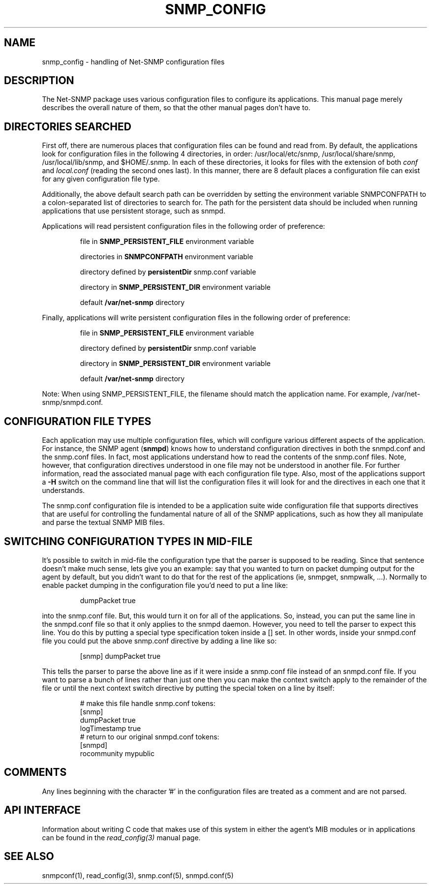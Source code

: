 .TH SNMP_CONFIG 5 "5 May 2005" V5.4.1 "Net-SNMP"
.UC 4
.SH NAME
snmp_config - handling of Net-SNMP configuration files
.SH DESCRIPTION
The Net-SNMP package uses various configuration files to configure its 
applications.  This manual page merely describes the overall nature of 
them, so that the other manual pages don't have to.
.SH "DIRECTORIES SEARCHED"
First off, there are numerous places that configuration files can be
found and read from.  By default, the applications look for
configuration files in the following 4 directories, in order:
/usr/local/etc/snmp,
/usr/local/share/snmp, /usr/local/lib/snmp, and $HOME/.snmp.  In each of these
directories, it looks for files with the extension of both
.IR conf " and " local.conf
(reading the second ones last).  In this manner, there are
8 default places a configuration file can exist for any given
configuration file type.
.PP
Additionally, the above default search path can be overridden by
setting the environment variable SNMPCONFPATH to a colon-separated
list of directories to search for.  The path for the persistent
data should be included when running applications that use
persistent storage, such as snmpd.
.PP
Applications will read persistent configuration files 
in the following order of preference:
.RS
.PP
file in 
.B SNMP_PERSISTENT_FILE
environment variable
.PP
directories in 
.B SNMPCONFPATH
environment variable
.PP
directory defined by 
.B
persistentDir 
snmp.conf variable
.PP
directory in 
.B
SNMP_PERSISTENT_DIR 
environment variable
.PP
default 
.B
/var/net-snmp 
directory
.RE
.PP
Finally, applications will write persistent configuration files 
in the following order of preference:
.RS
.PP
file in 
.B SNMP_PERSISTENT_FILE
environment variable
.PP
directory defined by 
.B
persistentDir 
snmp.conf variable
.PP
directory in 
.B
SNMP_PERSISTENT_DIR 
environment variable
.PP
default 
.B
/var/net-snmp 
directory
.RE
.PP
Note:  When using SNMP_PERSISTENT_FILE, the filename should match the 
application name.  For example, /var/net-snmp/snmpd.conf.
.SH "CONFIGURATION FILE TYPES"
Each application may use multiple configuration files, which will
configure various different aspects of the application.  For instance, 
the SNMP agent
.RB ( snmpd )
knows how to understand configuration
directives in both the snmpd.conf and the snmp.conf files.  In fact,
most applications understand how to read the contents of the snmp.conf 
files.  Note, however, that configuration directives understood in one 
file may not be understood in another file.  For further information,
read the associated manual page with each configuration file type.
Also, most of the applications support a 
.B -H
switch on the command line that will list the configuration files it
will look for and the directives in each one that it understands.
.PP
The snmp.conf configuration file is intended to be a application suite 
wide configuration file that supports directives that are useful for
controlling the fundamental nature of all of the SNMP applications,
such as how they all manipulate and parse the textual SNMP MIB files.
.SH "SWITCHING CONFIGURATION TYPES IN MID-FILE"
It's possible to switch in mid-file the configuration type that the
parser is supposed to be reading.  Since that sentence doesn't make
much sense, lets give you an example: say that you wanted to turn on
packet dumping output for the agent by default, but you didn't want to
do that for the rest of the applications (ie, snmpget, snmpwalk, ...).
Normally to enable packet dumping in the configuration file
you'd need to put a line like:
.PP
.RS
dumpPacket true
.RE
.PP
into the snmp.conf file.  But, this would turn it on for all of the
applications.  So, instead, you can put the same line in the
snmpd.conf file so that it only applies to the snmpd daemon.  However,
you need to tell the parser to expect this line.  You do this by
putting a special type specification token inside a [] set.  In other
words, inside your snmpd.conf file you could put the above snmp.conf
directive by adding a line like so:
.PP
.RS
[snmp] dumpPacket true
.RE
.PP
This tells the parser to parse the above line as if it were inside a
snmp.conf file instead of an snmpd.conf file.  If you want to parse a
bunch of lines rather than just one then you can make the context
switch apply to the remainder of the file or until the next context
switch directive by putting the special token on a line by itself:
.PP
.RS
.nf
# make this file handle snmp.conf tokens:
[snmp]
dumpPacket true
logTimestamp true
# return to our original snmpd.conf tokens:
[snmpd]
rocommunity mypublic
.RE
.SH COMMENTS
.PP
Any lines beginning with the character '#' in the configuration files
are treated as a comment and are not parsed.
.SH "API INTERFACE"
.PP
Information about writing C code that makes use of this system in
either the agent's MIB modules or in applications can be found in the
.I read_config(3)
manual page.
.SH "SEE ALSO"
snmpconf(1),
read_config(3),
snmp.conf(5),
snmpd.conf(5)
.\" Local Variables:
.\"  mode: nroff
.\" End:
